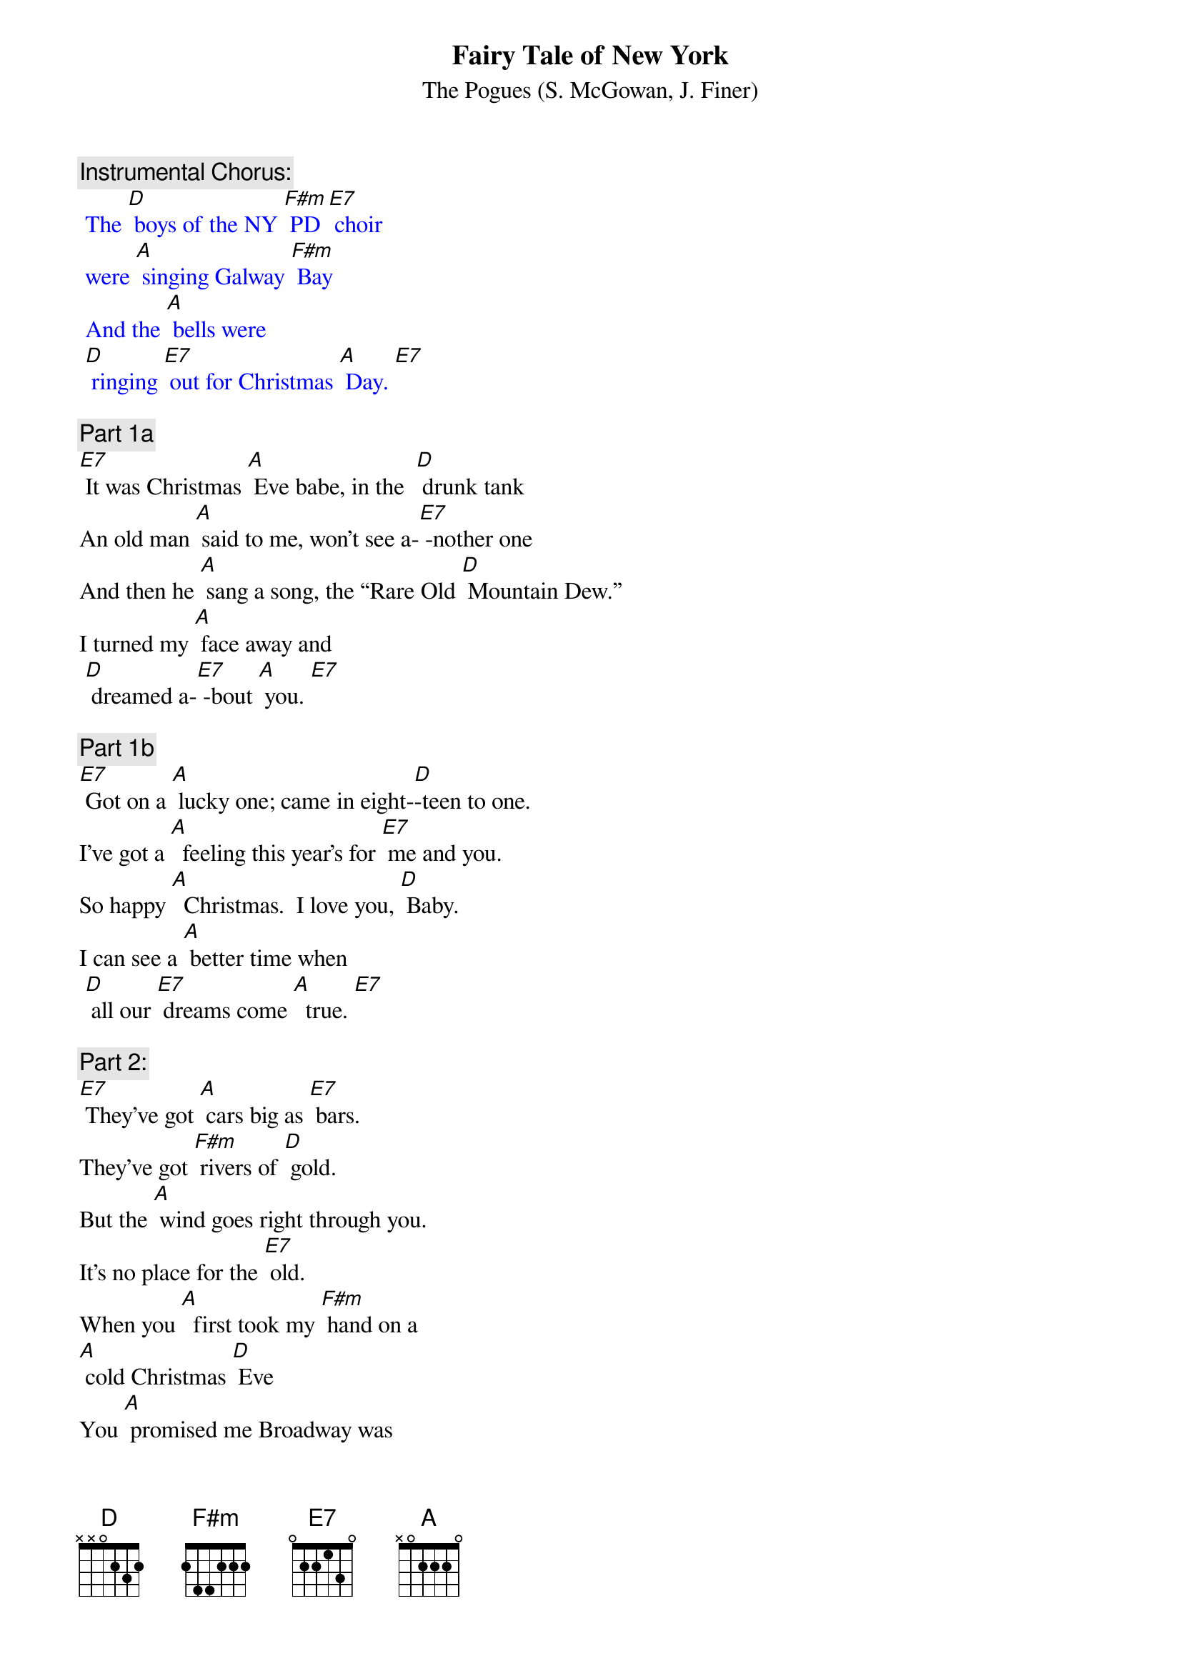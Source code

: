 {t:Fairy Tale of New York}
{st:		The Pogues (S. McGowan, J. Finer)}

{c: Instrumental Chorus:}
{textcolour: blue}
 The [D] boys of the NY [F#m] PD [E7] choir 
 were [A] singing Galway [F#m] Bay
 And the [A] bells were 
 [D] ringing [E7] out for Christmas [A] Day. [E7]
{textcolour}

{c: Part 1a}
[E7] It was Christmas [A] Eve babe, in the  [D] drunk tank
An old man [A] said to me, won't see a-[E7] -nother one
And then he [A] sang a song, the “Rare Old [D] Mountain Dew.”
I turned my [A] face away and
 [D] dreamed a-[E7] -bout [A] you. [E7]

{c: Part 1b}
[E7] Got on a [A] lucky one; came in eight-[D]-teen to one.
I've got a [A]  feeling this year's for [E7] me and you.
So happy [A]  Christmas.  I love you, [D] Baby.
I can see a [A] better time when
 [D] all our [E7] dreams come [A]  true. [E7]

{c: Part 2:}
[E7] They've got [A] cars big as [E7] bars.  
They've got [F#m] rivers of [D] gold.
But the [A] wind goes right through you. 
It's no place for the [E7] old.
When you [A]  first took my [F#m] hand on a 
[A] cold Christmas [D] Eve
You [A] promised me Broadway was
[E7] waiting for [A] me. [E7]

{c: Part 3a}
[E7] You were [A]  handsome.  You were pretty, 
Queen of New York [E7] City.
When the [A] band finished playing 
they howled out for [E7] more.
Si- [A] -natra was swinging.  
All the drunks they were [E7] singing.
We [A]  kissed in the [D] corner,
 then [E7] danced through the [A] night. [E7]

{c: Chorus:}
The [D] boys of the NY [F#m] PD [E7] choir 
were [A] singing Galway [F#m] Bay
And the [A] bells were 
[D] ringing [E7] out for Christmas [A] Day. [E7]

{c: Instrumental Chorus:}
{textcolour: blue}
 The [D] boys of the NY [F#m] PD [E7] choir 
 were [A] singing Galway [F#m] Bay
 And the [A] bells were 
 [D] ringing [E7] out for Christmas [A] Day. [E7]
{textcolour}

{c: Part 3b}
[E7] You're a [A] bum. You're a punk. 
 You're an old slut on [E7]  junk,
Lying [A]  there almost dead on a drip in that [E7] bed.
You [A] scumbag, you maggot, you cheap lousy [E7]  faggot,
Happy [A] Christmas your [D] arse;
 I pray [E7] God it's our [A] last. [E7]

{c: Chorus:}
The [D] boys of the NY [F#m] PD [E7] choir,
 still [A] singing Galway [F#m]  Bay,
And the [A] bells are 
[D] ringing [E7] out for Christmas [A] Day. [E7]

{c: Part 1c:}
[E7] I could have [A] been someone.  Well so could [D] anyone.
You took my [A] dreams from me when I first [E7]  found you.
I kept them [A] with me babe.  I put them [D] with my own.
Can't make it [A] all alone.  I've built my 
[D] dreams a-[E7] -round [A] you. [E7]

{c: Chorus:}
The [D] boys of the NY [F#m] PD [E7] choir, 
still [A] singing Galway [F#m] Bay,
And the [A] bells are
[D] ringing [E7] out for Christmas [A] Day. [E7]

{c: Instrumental Chorus:}
{textcolour: blue}
 The [D] boys of the NY [F#m] PD [E7] choir 
 were [A] singing Galway [F#m] Bay
 And the [A] bells were 
  [D] ringing [E7] out for Christmas [A] Day. 
{textcolour}
